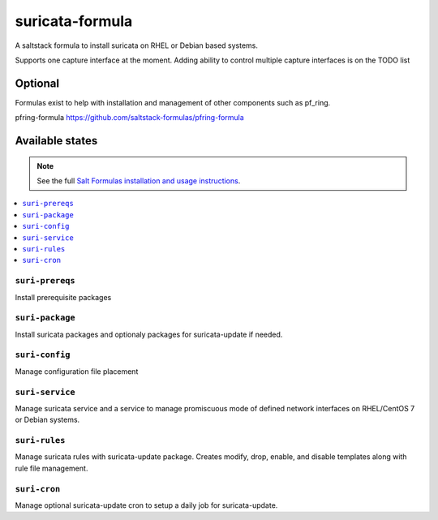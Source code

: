 ================
suricata-formula
================

A saltstack formula to install suricata on RHEL or Debian based systems.

Supports one capture interface at the moment. Adding ability to control multiple capture interfaces is on the TODO list  


Optional
================

Formulas exist to help with installation and management of
other components such as pf_ring.

pfring-formula  
https://github.com/saltstack-formulas/pfring-formula

Available states
================

.. note::

    See the full `Salt Formulas installation and usage instructions
    <http://docs.saltstack.com/en/latest/topics/development/conventions/formulas.html>`_.

.. contents::
    :local:

``suri-prereqs``
------------
Install prerequisite packages

``suri-package``
------------
Install suricata packages and optionaly packages for suricata-update if needed.

``suri-config``
------------
Manage configuration file placement

``suri-service``
------------
Manage suricata service and a service to manage promiscuous mode of defined network interfaces on RHEL/CentOS 7 or Debian systems.

``suri-rules``
------------
Manage suricata rules with suricata-update package. Creates modify, drop, enable, and disable templates along with rule file management.

``suri-cron``
------------
Manage optional suricata-update cron to setup a daily job for suricata-update.
